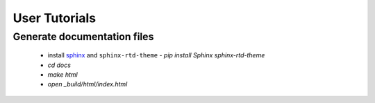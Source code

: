 User Tutorials
##############

Generate documentation files
****************************

 - install `sphinx <http://sphinx-doc.org/>`_ and ``sphinx-rtd-theme``
   - `pip install Sphinx sphinx-rtd-theme`
 - `cd docs`
 - `make html`
 - `open _build/html/index.html`
